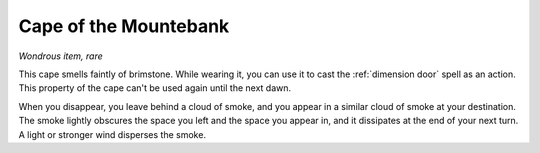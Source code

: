 Cape of the Mountebank
~~~~~~~~~~~~~~~~~~~~~~


.. https://stackoverflow.com/questions/11984652/bold-italic-in-restructuredtext

.. raw:: html

   <style type="text/css">
     span.bolditalic {
       font-weight: bold;
       font-style: italic;
     }
   </style>

.. role:: bi
   :class: bolditalic


*Wondrous item, rare*

This cape smells faintly of brimstone. While wearing it, you can use it
to cast the :ref:`dimension door` spell as an action. This property of the
cape can't be used again until the next dawn.

When you disappear, you leave behind a cloud of smoke, and you appear in
a similar cloud of smoke at your destination. The smoke lightly obscures
the space you left and the space you appear in, and it dissipates at the
end of your next turn. A light or stronger wind disperses the smoke.

